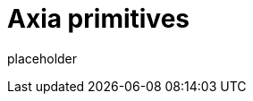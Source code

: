
= Axia primitives

placeholder
//TODO Write content :) (https://github.com/paritytech/axia/issues/159)
